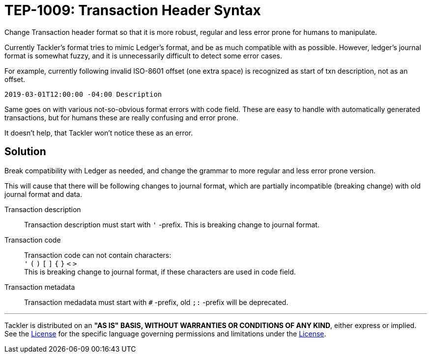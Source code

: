 = TEP-1009: Transaction Header Syntax

Change Transaction header format so that it is more robust, regular 
and less error prone for humans to manipulate.

Currently Tackler's format tries to mimic Ledger's format, and be as much 
compatible with as possible. However, ledger's journal format is somewhat fuzzy,
and it is unnecessarily difficult to detect some error cases.

For example, currently following invalid ISO-8601 offset (one extra space)
is recognized as start of txn description, not as an offset.

....
2019-03-01T12:00:00 -04:00 Description
....

Same goes on with various not-so-obvious format errors with code field.
These are easy to handle with automatically generated transactions, but
for humans these are really confusing and error prone.

It doesn't help, that Tackler won't notice these as an error.


== Solution

Break compatibility with Ledger as needed, and change the grammar to more regular
and less error prone version.

This will cause that there will be following changes to journal format,
which are partially  incompatible (breaking change) with old journal format and data.


Transaction description::

Transaction description must start with `'` -prefix. This is breaking change to journal format.


Transaction code::

Transaction code can not contain characters: +
`'` `(` `)` `[` `]` `{` `}` `<` `>` +
This is breaking change to journal format, if these characters are used in code field.


Transaction metadata::

Transaction medadata must start with `#` -prefix, old `;:` -prefix will be deprecated.




'''
Tackler is distributed on an *"AS IS" BASIS, WITHOUT WARRANTIES OR CONDITIONS OF ANY KIND*, 
either express or implied. +
See the link:../../LICENSE[License] for the specific language governing permissions 
and limitations under the link:../../LICENSE[License].
